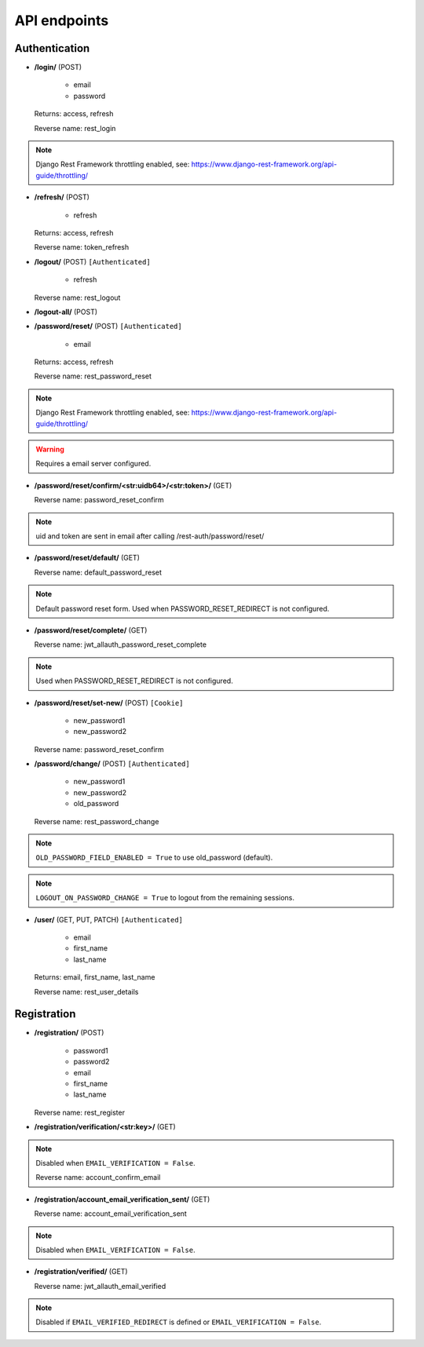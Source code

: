 API endpoints
=============

Authentication
--------------

- **/login/** (POST)

    - email
    - password

  Returns: access, refresh

  Reverse name: rest_login

.. note:: Django Rest Framework throttling enabled, see: https://www.django-rest-framework.org/api-guide/throttling/

- **/refresh/** (POST)

    - refresh

  Returns: access, refresh

  Reverse name: token_refresh

- **/logout/** (POST) ``[Authenticated]``

    - refresh

  Reverse name: rest_logout

- **/logout-all/** (POST)

- **/password/reset/** (POST) ``[Authenticated]``

    - email

  Returns: access, refresh

  Reverse name: rest_password_reset

.. note:: Django Rest Framework throttling enabled, see: https://www.django-rest-framework.org/api-guide/throttling/

.. warning:: Requires a email server configured.

- **/password/reset/confirm/<str:uidb64>/<str:token>/** (GET)

  Reverse name: password_reset_confirm

.. note:: uid and token are sent in email after calling /rest-auth/password/reset/

- **/password/reset/default/** (GET)

  Reverse name: default_password_reset

.. note:: Default password reset form. Used when PASSWORD_RESET_REDIRECT is not configured.

- **/password/reset/complete/** (GET)

  Reverse name: jwt_allauth_password_reset_complete

.. note:: Used when PASSWORD_RESET_REDIRECT is not configured.

- **/password/reset/set-new/** (POST) ``[Cookie]``

    - new_password1
    - new_password2

  Reverse name: password_reset_confirm

- **/password/change/** (POST) ``[Authenticated]``

    - new_password1
    - new_password2
    - old_password

  Reverse name: rest_password_change

.. note:: ``OLD_PASSWORD_FIELD_ENABLED = True`` to use old_password (default).
.. note:: ``LOGOUT_ON_PASSWORD_CHANGE = True`` to logout from the remaining sessions.

- **/user/** (GET, PUT, PATCH) ``[Authenticated]``

    - email
    - first_name
    - last_name

  Returns: email, first_name, last_name

  Reverse name: rest_user_details

Registration
------------

- **/registration/** (POST)

    - password1
    - password2
    - email
    - first_name
    - last_name

  Reverse name: rest_register

- **/registration/verification/<str:key>/** (GET)

.. note:: Disabled when ``EMAIL_VERIFICATION = False``.

  Reverse name: account_confirm_email

- **/registration/account_email_verification_sent/** (GET)

  Reverse name: account_email_verification_sent

.. note:: Disabled when ``EMAIL_VERIFICATION = False``.

- **/registration/verified/** (GET)

  Reverse name: jwt_allauth_email_verified

.. note:: Disabled if ``EMAIL_VERIFIED_REDIRECT`` is defined or ``EMAIL_VERIFICATION = False``.
